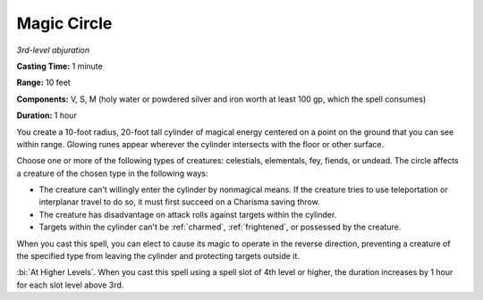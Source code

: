 .. _`Magic Circle`:

Magic Circle
------------

*3rd-level abjuration*

**Casting Time:** 1 minute

**Range:** 10 feet

**Components:** V, S, M (holy water or powdered silver and iron worth at
least 100 gp, which the spell consumes)

**Duration:** 1 hour

You create a 10-foot radius, 20-foot tall cylinder of magical energy
centered on a point on the ground that you can see within range. Glowing
runes appear wherever the cylinder intersects with the floor or other
surface.

Choose one or more of the following types of creatures: celestials,
elementals, fey, fiends, or undead. The circle affects a creature of the
chosen type in the following ways:

-  The creature can't willingly enter the cylinder by nonmagical means.
   If the creature tries to use teleportation or interplanar travel to
   do so, it must first succeed on a Charisma saving throw.

-  The creature has disadvantage on attack rolls against targets within
   the cylinder.

-  Targets within the cylinder can't be :ref:`charmed`, :ref:`frightened`, or
   possessed by the creature.

When you cast this spell, you can elect to cause its magic to operate in
the reverse direction, preventing a creature of the specified type from
leaving the cylinder and protecting targets outside it.

:bi:`At Higher Levels`. When you cast this spell using a spell slot of
4th level or higher, the duration increases by 1 hour for each slot
level above 3rd.

